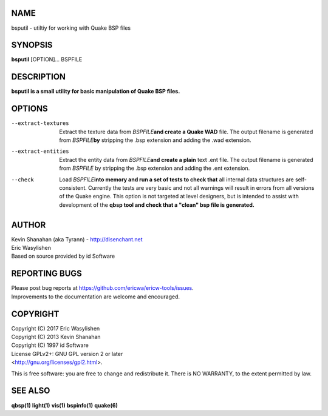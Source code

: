 NAME
====

bsputil - utiltiy for working with Quake BSP files

SYNOPSIS
========

**bsputil** [OPTION]... BSPFILE

DESCRIPTION
===========

**bsputil is a small utility for basic manipulation of Quake BSP
files.**

OPTIONS
=======

--extract-textures
   Extract the texture data from *BSPFILE*\ **and create a Quake WAD**
   file. The output filename is generated from *BSPFILE*\ **by**
   stripping the .bsp extension and adding the .wad extension.

--extract-entities
   Extract the entity data from *BSPFILE*\ **and create a plain** text
   .ent file. The output filename is generated from *BSPFILE* by
   stripping the .bsp extension and adding the .ent extension.

--check
   Load *BSPFILE*\ **into memory and run a set of tests to check that**
   all internal data structures are self-consistent. Currently the tests
   are very basic and not all warnings will result in errors from all
   versions of the Quake engine. This option is not targeted at level
   designers, but is intended to assist with development of the **qbsp
   tool and check that a "clean" bsp file is generated.**

AUTHOR
======

| Kevin Shanahan (aka Tyrann) - http://disenchant.net
| Eric Wasylishen
| Based on source provided by id Software

REPORTING BUGS
==============

| Please post bug reports at
  https://github.com/ericwa/ericw-tools/issues.
| Improvements to the documentation are welcome and encouraged.

COPYRIGHT
=========

| Copyright (C) 2017 Eric Wasylishen
| Copyright (C) 2013 Kevin Shanahan
| Copyright (C) 1997 id Software
| License GPLv2+: GNU GPL version 2 or later
| <http://gnu.org/licenses/gpl2.html>.

This is free software: you are free to change and redistribute it. There
is NO WARRANTY, to the extent permitted by law.

SEE ALSO
========

**qbsp(1)** **light(1)** **vis(1)** **bspinfo(1)** **quake(6)**
